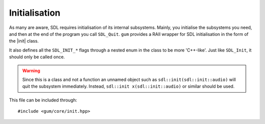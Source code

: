.. default-domain:: cpp
.. highlight:: cpp
.. _gum-core-init:

Initialisation
===============

.. |init| replace:: :class:`init`
.. |error| replace:: :ref:`gum-core-error`

As many are aware, SDL requires initialisation of its internal subsystems. Mainly, you
initialise the subsystems you need, and then at the end of the program you call ``SDL_Quit``.
``gum`` provides a RAII wrapper for SDL initialisation in the form of the |init| class.

It also defines all the ``SDL_INIT_*`` flags through a nested enum in the class to be more 'C++-like'.
Just like ``SDL_Init``, it should only be called once.

.. warning::

    Since this is a class and not a function an unnamed object such as
    ``sdl::init(sdl::init::audio)`` will quit the subsystem immediately.
    Instead, ``sdl::init x(sdl::init::audio)`` or similar should be used.

This file can be included through::

    #include <gum/core/init.hpp>

.. namespace:: sdl

.. class:: init

    .. type:: enum flags

        Flags that specify what subsystem to initialise.
        Just like the regular ``SDL_INIT_*`` flags, these can
        be OR'd together to initialise multiple subsystems.

        .. c:var:: timer

            Initialises the timer subsystem.
        .. c:var:: audio

            Initialises the audio subsystem.
        .. c:var:: video

            Initialises the video subsystem.
        .. c:var:: joystick

            Initialises the joystick subsystem.
        .. c:var:: haptic

            Initialises the force feedback subsystem.
        .. c:var:: game_controller

            Initialises the game controller subsystem.
        .. c:var:: events

            Initialises the events subsystem.
        .. c:var:: everything

            Initialises every subsystem.

    .. function:: init(const init&)
                  init(init&&)
                  init& operator=(const init&)
                  init& operator=(init&&)

        These functions are deleted as |init| is a non-movable and
        non-copyable type.
    .. function:: init(uint32_t subsystems = flags::video)

        Initialises SDL with the flags given. By default,
        it just initialises the video subsystem though you
        should specify whichever you want.

        If ``SDL_Init`` returns a value less than zero, the error handler is invoked.
        See |error|.
    .. function:: ~init()

        Calls ``SDL_Quit`` to quit all the initialised subsystems.
    .. function:: void quit() noexcept
                  void quit(uint32_t subsystem) noexcept

        Quits a specified subsystem. If no subsystem is specified, it quits all subsystems.
        The subsystem should be one of the initialisation enum values.
    .. function:: void start(uint32_t subsystem) const

        Initialises a subsystem by the given flag.

        If ``SDL_InitSubSystem`` returns a value less than zero, the error handler is invoked.
        See |error|.
    .. function:: bool was_initialised(uint32_t subsystem = flags::video) const noexcept

        Checks if a subsystem is initialised. Delegates the work over to ``SDL_WasInit``.
